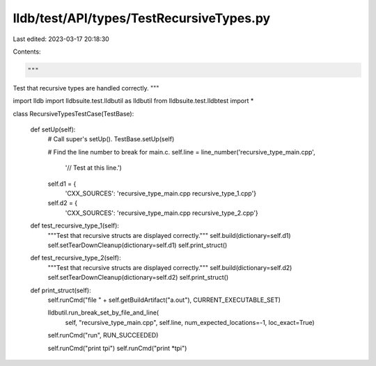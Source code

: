 lldb/test/API/types/TestRecursiveTypes.py
=========================================

Last edited: 2023-03-17 20:18:30

Contents:

.. code-block:: py

    """
Test that recursive types are handled correctly.
"""



import lldb
import lldbsuite.test.lldbutil as lldbutil
from lldbsuite.test.lldbtest import *


class RecursiveTypesTestCase(TestBase):

    def setUp(self):
        # Call super's setUp().
        TestBase.setUp(self)

        # Find the line number to break for main.c.
        self.line = line_number('recursive_type_main.cpp',
                                '// Test at this line.')

        self.d1 = {
            'CXX_SOURCES': 'recursive_type_main.cpp recursive_type_1.cpp'}
        self.d2 = {
            'CXX_SOURCES': 'recursive_type_main.cpp recursive_type_2.cpp'}

    def test_recursive_type_1(self):
        """Test that recursive structs are displayed correctly."""
        self.build(dictionary=self.d1)
        self.setTearDownCleanup(dictionary=self.d1)
        self.print_struct()

    def test_recursive_type_2(self):
        """Test that recursive structs are displayed correctly."""
        self.build(dictionary=self.d2)
        self.setTearDownCleanup(dictionary=self.d2)
        self.print_struct()

    def print_struct(self):
        self.runCmd("file " + self.getBuildArtifact("a.out"), CURRENT_EXECUTABLE_SET)

        lldbutil.run_break_set_by_file_and_line(
            self,
            "recursive_type_main.cpp",
            self.line,
            num_expected_locations=-1,
            loc_exact=True)

        self.runCmd("run", RUN_SUCCEEDED)

        self.runCmd("print tpi")
        self.runCmd("print *tpi")


